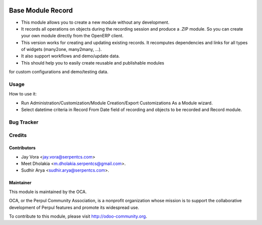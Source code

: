 .. image:: https://img.shields.io/badge/licence-AGPL--3-blue.svg
   :target: https://www.gnu.org/licenses/agpl
   :alt: License: AGPL-3

==================
Base Module Record
==================

* This module allows you to create a new module without any development.

* It records all operations on objects during the recording session and produce a .ZIP module. So you can create your own module directly from the OpenERP client.

* This version works for creating and updating existing records. It recomputes dependencies and links for all types of widgets (many2one, many2many, ...).

* It also support workflows and demo/update data.

* This should help you to easily create reusable and publishable modules
for custom configurations and demo/testing data.

Usage
=====
How to use it:

* Run Administration/Customization/Module Creation/Export Customizations As a Module wizard.
* Select datetime criteria in Record From Date field of recording and objects to be recorded and Record module.


Bug Tracker
===========

Credits
=======

Contributors
------------

* Jay Vora <jay.vora@serpentcs.com>
* Meet Dholakia <m.dholakia.serpentcs@gmail.com>.
* Sudhir Arya <sudhir.arya@serpentcs.com>.

Maintainer
----------

.. image:: http://odoo-community.org/logo.png
   :alt: Perpul Community Association
   :target: http://odoo-community.org

This module is maintained by the OCA.

OCA, or the Perpul Community Association, is a nonprofit organization whose
mission is to support the collaborative development of Perpul features and
promote its widespread use.

To contribute to this module, please visit http://odoo-community.org.
